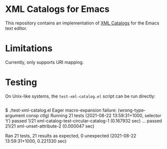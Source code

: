 * XML Catalogs for Emacs

This repository contains an implementation of [[https://www.oasis-open.org/committees/download.php/14809/xml-catalogs.html][XML Catalogs]] for the
Emacs text editor.

* Limitations

Currently, only supports URI mapping.

* Testing

On Unix-like systems, the ~test-xml-catalog.el~ script can be run
directly:

#+begin_src
#+end_src
$ ./test-xml-catalog.el
Eager macro-expansion failure: (wrong-type-argument consp ctlg)
Running 21 tests (2021-08-22 13:59:31+1000, selector ‘t’)
   passed   1/21  xml-catalog-test-circular-catalog-1 (0.167932 sec)
...
   passed  21/21  xml-unset-attribute-2 (0.000047 sec)

Ran 21 tests, 21 results as expected, 0 unexpected (2021-08-22 13:59:31+1000, 0.221330 sec)
#+end_src

# Local Variables:
# coding: utf-8-unix
# End:
